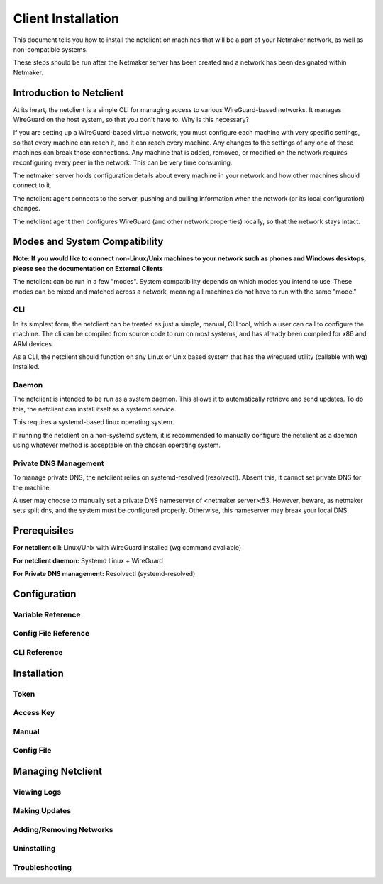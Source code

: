 ====================
Client Installation
====================

This document tells you how to install the netclient on machines that will be a part of your Netmaker network, as well as non-compatible systems.

These steps should be run after the Netmaker server has been created and a network has been designated within Netmaker.

Introduction to Netclient
===============================

At its heart, the netclient is a simple CLI for managing access to various WireGuard-based networks. It manages WireGuard on the host system, so that you don't have to. Why is this necessary?

If you are setting up a WireGuard-based virtual network, you must configure each machine with very specific settings, so that every machine can reach it, and it can reach every machine. Any changes to the settings of any one of these machines can break those connections. Any machine that is added, removed, or modified on the network requires reconfiguring every peer in the network. This can be very time consuming.

The netmaker server holds configuration details about every machine in your network and how other machines should connect to it.

The netclient agent connects to the server, pushing and pulling information when the network (or its local configuration) changes. 

The netclient agent then configures WireGuard (and other network properties) locally, so that the network stays intact.

Modes and System Compatibility
==================================

**Note: If you would like to connect non-Linux/Unix machines to your network such as phones and Windows desktops, please see the documentation on External Clients**

The netclient can be run in a few "modes". System compatibility depends on which modes you intend to use. These modes can be mixed and matched across a network, meaning all machines do not have to run with the same "mode."

CLI
------------

In its simplest form, the netclient can be treated as just a simple, manual, CLI tool, which a user can call to configure the machine. The cli can be compiled from source code to run on most systems, and has already been compiled for x86 and ARM devices.

As a CLI, the netclient should function on any Linux or Unix based system that has the wireguard utility (callable with **wg**) installed.

Daemon
----------

The netclient is intended to be run as a system daemon. This allows it to automatically retrieve and send updates. To do this, the netclient can install itself as a systemd service.

This requires a systemd-based linux operating system.

If running the netclient on a non-systemd system, it is recommended to manually configure the netclient as a daemon using whatever method is acceptable on the chosen operating system.

Private DNS Management
-----------------------

To manage private DNS, the netclient relies on systemd-resolved (resolvectl). Absent this, it cannot set private DNS for the machine.

A user may choose to manually set a private DNS nameserver of <netmaker server>:53. However, beware, as netmaker sets split dns, and the system must be configured properly. Otherwise, this nameserver may break your local DNS.

Prerequisites
=============

**For netclient cli:** Linux/Unix with WireGuard installed (wg command available)

**For netclient daemon:** Systemd Linux + WireGuard

**For Private DNS management:** Resolvectl (systemd-resolved)

Configuration
===============

Variable Reference
--------------------

Config File Reference
------------------------

CLI Reference
------------------------

Installation
======================

Token
-------

Access Key
------------

Manual
---------

Config File
------------

Managing Netclient
=====================

Viewing Logs
---------------

Making Updates
----------------

Adding/Removing Networks
---------------------------

Uninstalling
---------------

Troubleshooting
-----------------


